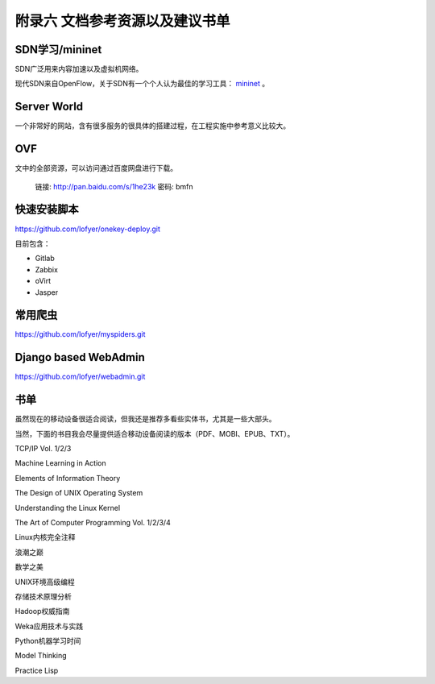 ================================
附录六 文档参考资源以及建议书单
================================

----------------
SDN学习/mininet
----------------

SDN广泛用来内容加速以及虚拟机网络。

现代SDN来自OpenFlow，关于SDN有一个个人认为最佳的学习工具： `mininet <http://mininet.org>`_ 。


------------
Server World
------------

一个非常好的网站，含有很多服务的很具体的搭建过程，在工程实施中参考意义比较大。

----
OVF
----

文中的全部资源，可以访问通过百度网盘进行下载。

    链接: http://pan.baidu.com/s/1he23k 密码: bmfn

------------
快速安装脚本
------------

https://github.com/lofyer/onekey-deploy.git

目前包含：

- Gitlab

- Zabbix

- oVirt

- Jasper

---------
常用爬虫
---------

https://github.com/lofyer/myspiders.git

----------------------
Django based WebAdmin
----------------------

https://github.com/lofyer/webadmin.git

----
书单
----

虽然现在的移动设备很适合阅读，但我还是推荐多看些实体书，尤其是一些大部头。

当然，下面的书目我会尽量提供适合移动设备阅读的版本（PDF、MOBI、EPUB、TXT）。

TCP/IP Vol. 1/2/3

Machine Learning in Action

Elements of Information Theory

The Design of UNIX Operating System

Understanding the Linux Kernel

The Art of Computer Programming Vol. 1/2/3/4

Linux内核完全注释

浪潮之巅

数学之美

UNIX环境高级编程

存储技术原理分析

Hadoop权威指南

Weka应用技术与实践

Python机器学习时间

Model Thinking

Practice Lisp
